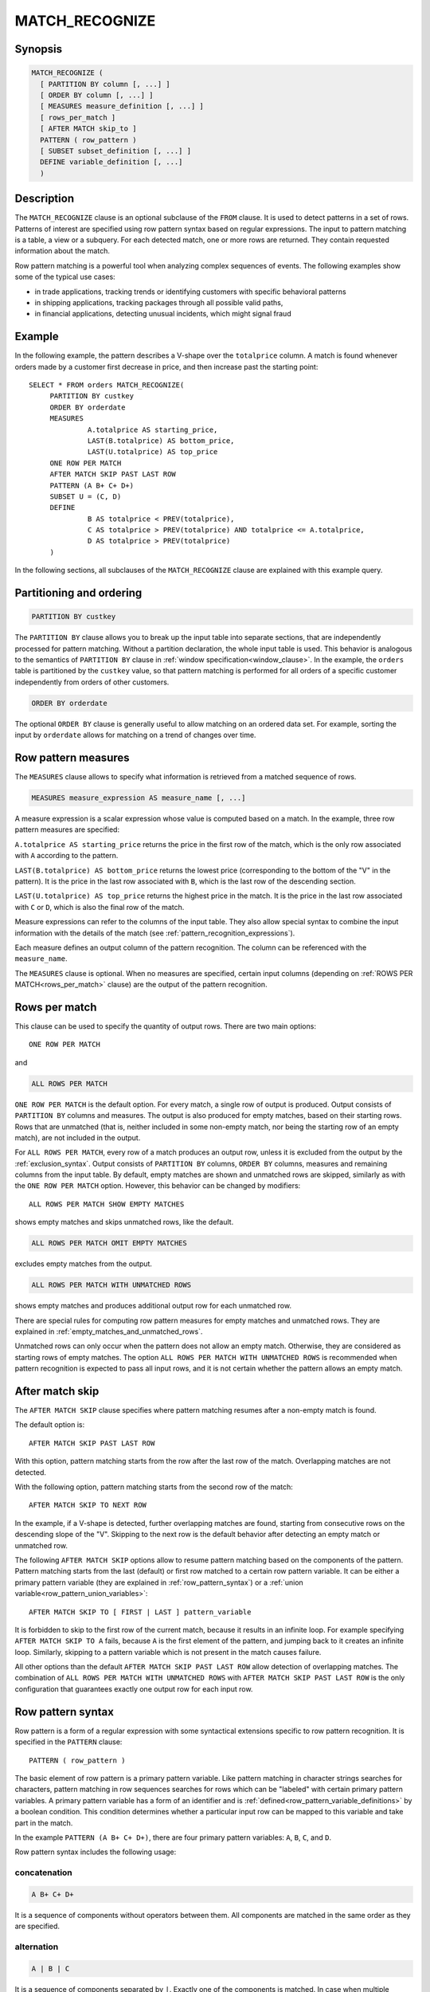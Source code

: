 ===============
MATCH_RECOGNIZE
===============

Synopsis
--------

.. code-block:: text

    MATCH_RECOGNIZE (
      [ PARTITION BY column [, ...] ]
      [ ORDER BY column [, ...] ]
      [ MEASURES measure_definition [, ...] ]
      [ rows_per_match ]
      [ AFTER MATCH skip_to ]
      PATTERN ( row_pattern )
      [ SUBSET subset_definition [, ...] ]
      DEFINE variable_definition [, ...]
      )

Description
-----------

The ``MATCH_RECOGNIZE`` clause is an optional subclause of the ``FROM`` clause.
It is used to detect patterns in a set of rows. Patterns of interest are
specified using row pattern syntax based on regular expressions. The input to
pattern matching is a table, a view or a subquery. For each detected match, one
or more rows are returned. They contain requested information about the match.

Row pattern matching is a powerful tool when analyzing complex sequences of
events. The following examples show some of the typical use cases:

- in trade applications, tracking trends or identifying customers with specific
  behavioral patterns

- in shipping applications, tracking packages through all possible valid paths,

- in financial applications, detecting unusual incidents, which might signal
  fraud

Example
-------

In the following example, the pattern describes a V-shape over the
``totalprice`` column. A match is found whenever orders made by a customer
first decrease in price, and then increase past the starting point::

    SELECT * FROM orders MATCH_RECOGNIZE(
         PARTITION BY custkey
         ORDER BY orderdate
         MEASURES
                  A.totalprice AS starting_price,
                  LAST(B.totalprice) AS bottom_price,
                  LAST(U.totalprice) AS top_price
         ONE ROW PER MATCH
         AFTER MATCH SKIP PAST LAST ROW
         PATTERN (A B+ C+ D+)
         SUBSET U = (C, D)
         DEFINE
                  B AS totalprice < PREV(totalprice),
                  C AS totalprice > PREV(totalprice) AND totalprice <= A.totalprice,
                  D AS totalprice > PREV(totalprice)
         )

In the following sections, all subclauses of the ``MATCH_RECOGNIZE`` clause are
explained with this example query.

Partitioning and ordering
-------------------------

.. code-block:: sql

    PARTITION BY custkey

The ``PARTITION BY`` clause allows you to break up the input table into
separate sections, that are independently processed for pattern matching.
Without a partition declaration, the whole input table is used. This behavior
is analogous to the semantics of ``PARTITION BY`` clause in :ref:`window
specification<window_clause>`. In the example, the ``orders`` table is
partitioned by the ``custkey`` value, so that pattern matching is performed for
all orders of a specific customer independently from orders of other
customers.

.. code-block:: sql

    ORDER BY orderdate

The optional ``ORDER BY`` clause is generally useful to allow matching on an
ordered data set. For example, sorting the input by ``orderdate`` allows for
matching on a trend of changes over time.

.. _row_pattern_measures:

Row pattern measures
--------------------

The ``MEASURES`` clause allows to specify what information is retrieved from a
matched sequence of rows.

.. code-block:: text

    MEASURES measure_expression AS measure_name [, ...]

A measure expression is a scalar expression whose value is computed based on a
match. In the example, three row pattern measures are specified:

``A.totalprice AS starting_price`` returns the price in the first row of the
match, which is the only row associated with ``A`` according to the pattern.

``LAST(B.totalprice) AS bottom_price`` returns the lowest price (corresponding
to the bottom of the "V" in the pattern). It is the price in the last row
associated with ``B``, which is the last row of the descending section.

``LAST(U.totalprice) AS top_price`` returns the highest price in the match. It
is the price in the last row associated with ``C`` or ``D``, which is also the
final row of the match.

Measure expressions can refer to the columns of the input table. They also
allow special syntax to combine the input information with the details of the
match (see :ref:`pattern_recognition_expressions`).

Each measure defines an output column of the pattern recognition. The column
can be referenced with the ``measure_name``.

The ``MEASURES`` clause is optional. When no measures are specified, certain
input columns (depending on :ref:`ROWS PER MATCH<rows_per_match>` clause) are
the output of the pattern recognition.

.. _rows_per_match:

Rows per match
--------------

This clause can be used to specify the quantity of output rows. There are two
main options::

    ONE ROW PER MATCH

and

.. code-block:: sql

    ALL ROWS PER MATCH

``ONE ROW PER MATCH`` is the default option. For every match, a single row of
output is produced. Output consists of ``PARTITION BY`` columns and measures.
The output is also produced for empty matches, based on their starting rows.
Rows that are unmatched (that is, neither included in some non-empty match, nor
being the starting row of an empty match), are not included in the output.

For ``ALL ROWS PER MATCH``, every row of a match produces an output row, unless
it is excluded from the output by the :ref:`exclusion_syntax`. Output consists
of ``PARTITION BY`` columns, ``ORDER BY`` columns, measures and remaining
columns from the input table. By default, empty matches are shown and unmatched
rows are skipped, similarly as with the ``ONE ROW PER MATCH`` option. However,
this behavior can be changed by modifiers::

    ALL ROWS PER MATCH SHOW EMPTY MATCHES

shows empty matches and skips unmatched rows, like the default.

.. code-block:: sql

    ALL ROWS PER MATCH OMIT EMPTY MATCHES

excludes empty matches from the output.

.. code-block:: sql

    ALL ROWS PER MATCH WITH UNMATCHED ROWS

shows empty matches and produces additional output row for each unmatched row.

There are special rules for computing row pattern measures for empty matches
and unmatched rows. They are explained in
:ref:`empty_matches_and_unmatched_rows`.

Unmatched rows can only occur when the pattern does not allow an empty match.
Otherwise, they are considered as starting rows of empty matches. The option
``ALL ROWS PER MATCH WITH UNMATCHED ROWS`` is recommended when pattern
recognition is expected to pass all input rows, and it is not certain whether
the pattern allows an empty match.

.. _after_match_skip:

After match skip
----------------

The ``AFTER MATCH SKIP`` clause specifies where pattern matching resumes after
a non-empty match is found.

The default option is::

    AFTER MATCH SKIP PAST LAST ROW

With this option, pattern matching starts from the row after the last row of
the match. Overlapping matches are not detected.

With the following option, pattern matching starts from the second row of the
match::

    AFTER MATCH SKIP TO NEXT ROW

In the example, if a V-shape is detected, further overlapping matches are
found, starting from consecutive rows on the descending slope of the "V".
Skipping to the next row is the default behavior after detecting an empty match
or unmatched row.

The following ``AFTER MATCH SKIP`` options allow to resume pattern matching
based on the components of the pattern. Pattern matching starts from the last
(default) or first row matched to a certain row pattern variable. It can be
either a primary pattern variable (they are explained in
:ref:`row_pattern_syntax`) or a
:ref:`union variable<row_pattern_union_variables>`::

    AFTER MATCH SKIP TO [ FIRST | LAST ] pattern_variable

It is forbidden to skip to the first row of the current match, because it
results in an infinite loop. For example specifying ``AFTER MATCH SKIP TO A``
fails, because ``A`` is the first element of the pattern, and jumping back to
it creates an infinite loop. Similarly, skipping to a pattern variable which is
not present in the match causes failure.

All other options than the default ``AFTER MATCH SKIP PAST LAST ROW`` allow
detection of overlapping matches. The combination of ``ALL ROWS PER MATCH WITH
UNMATCHED ROWS`` with ``AFTER MATCH SKIP PAST LAST ROW`` is the only
configuration that guarantees exactly one output row for each input row.

.. _row_pattern_syntax:

Row pattern syntax
------------------

Row pattern is a form of a regular expression with some syntactical extensions
specific to row pattern recognition. It is specified in the ``PATTERN``
clause::

    PATTERN ( row_pattern )

The basic element of row pattern is a primary pattern variable. Like pattern
matching in character strings searches for characters, pattern matching in row
sequences searches for rows which can be "labeled" with certain primary pattern
variables. A primary pattern variable has a form of an identifier and is
:ref:`defined<row_pattern_variable_definitions>` by a boolean condition. This
condition determines whether a particular input row can be mapped to this
variable and take part in the match.

In the example ``PATTERN (A B+ C+ D+)``, there are four primary pattern
variables: ``A``, ``B``, ``C``, and ``D``.

Row pattern syntax includes the following usage:

concatenation
^^^^^^^^^^^^^

.. code-block:: text

    A B+ C+ D+

It is a sequence of components without operators between them. All components
are matched in the same order as they are specified.

alternation
^^^^^^^^^^^

.. code-block:: text

    A | B | C

It is a sequence of components separated by ``|``. Exactly one of the
components is matched. In case when multiple components can be matched, the
leftmost matching component is chosen.

permutation
^^^^^^^^^^^

.. code-block:: text

    PERMUTE(A, B, C)

It is equivalent to alternation of all permutations of its components. All
components are matched in some order. If multiple matches are possible for
different orderings of the components, the match is chosen based on the
lexicographical order established by the order of components in the ``PERMUTE``
list. In the above example, the most preferred option is ``A B C``, and the
least preferred option is ``C B A``.

grouping
^^^^^^^^

.. code-block:: text

    (A B C)

partition start anchor
^^^^^^^^^^^^^^^^^^^^^^

.. code-block:: text

    ^

partition end anchor
^^^^^^^^^^^^^^^^^^^^

.. code-block:: text

    $

empty pattern
^^^^^^^^^^^^^

.. code-block:: text

    ()

.. _exclusion_syntax:

exclusion syntax
^^^^^^^^^^^^^^^^

.. code-block:: text

    {- row_pattern -}

Exclusion syntax is used to specify portions of the match to exclude from the
output. It is useful in combination with the ``ALL ROWS PER MATCH`` option,
when only certain sections of the match are interesting.

If you change the example to use ``ALL ROWS PER MATCH``, and the pattern is
modified to ``PATTERN (A {- B+ C+ -} D+)``, the result consists of the initial
matched row and the trailing section of rows.

Specifying pattern exclusions does not affect the computation of expressions in
``MEASURES`` and ``DEFINE`` clauses. Exclusions also do not affect pattern
matching. They have the same semantics as regular grouping with parentheses.

It is forbidden to specify pattern exclusions with the option ``ALL ROWS PER
MATCH WITH UNMATCHED ROWS``.

quantifiers
^^^^^^^^^^^

Pattern quantifiers allow to specify the desired number of repetitions of a
sub-pattern in a match. They are appended after the relevant pattern
component::

    (A | B)*

There are following row pattern quantifiers:

- zero or more repetitions:

.. code-block:: text

    *

- one or more repetitions:

.. code-block:: text

    +

- zero or one repetition:

.. code-block:: text

    ?

- exact number of repetitions, specified by a non-negative integer number:

.. code-block:: text

    {n}

- number of repetitions ranging between bounds, specified by non-negative
  integer numbers:

.. code-block:: text

    {m, n}

Specifying bounds is optional. If the left bound is omitted, it defaults to
``0``. So, ``{, 5}`` can be described as "between zero and five repetitions".
If the right bound is omitted, the number of accepted repetitions is unbounded.
So, ``{5, }`` can be described as "at least five repetitions". Also, ``{,}`` is
equivalent to ``*``.

Quantifiers are greedy by default. It means that higher number of repetitions
is preferred over lower number. This behavior can be changed to reluctant by
appending ``?`` immediately after the quantifier. With ``{3, 5}``, 3
repetitions is the least desired option and 5 repetitions -- the most desired.
With ``{3, 5}?``, 3 repetitions are most desired. Similarly, ``?`` prefers 1
repetition, while ``??`` prefers 0 repetitions.

.. _row_pattern_union_variables:

Row pattern union variables
---------------------------

As explained in :ref:`row_pattern_syntax`, primary pattern variables are the
basic elements of row pattern. In addition to primary pattern variables, you
can define union variables. They are introduced in the ``SUBSET`` clause::

    SUBSET U = (C, D), ...

In the preceding example, union variable ``U`` is defined as union of primary
variables ``C`` and ``D``. Union variables are useful in ``MEASURES``,
``DEFINE`` and ``AFTER MATCH SKIP`` clauses. They allow you to refer to set of
rows matched to either primary variable from a subset.

With the pattern: ``PATTERN((A | B){5} C+)`` it cannot be determined upfront if
the match contains any ``A`` or any ``B``. A union variable can be used to
access the last row matched to either ``A`` or ``B``. Define ``SUBSET U =
(A, B)``, and the expression ``LAST(U.totalprice)`` returns the value of the
``totalprice`` column from the last row mapped to either ``A`` or ``B``. Also,
``AFTER MATCH SKIP TO LAST A`` or ``AFTER MATCH SKIP TO LAST B`` can result in
failure if ``A`` or ``B`` is not present in the match. ``AFTER MATCH SKIP TO
LAST U`` does not fail.

.. _row_pattern_variable_definitions:

Row pattern variable definitions
--------------------------------

The ``DEFINE`` clause is where row pattern primary variables are defined. Each
variable is associated with a boolean condition::

    DEFINE B AS totalprice < PREV(totalprice), ...

During pattern matching, when a certain variable is considered for the next
step of the match, the boolean condition is evaluated in context of the current
match. If the result is ``true``, then the current row, "labeled" with the
variable, becomes part of the match.

In the preceding example, assume that the pattern allows to match ``B`` at some
point. There are some rows already matched to some pattern variables. Now,
variable ``B`` is being considered for the current row. Before the match is
made, the defining condition for ``B`` is evaluated. In this example, it is
only true if the value of the ``totalprice`` column in the current row is lower
than ``totalprice`` in the preceding row.

The mechanism of matching variables to rows shows the difference between
pattern matching in row sequences and regular expression matching in text. In
text, characters remain constantly in their positions. In row pattern matching,
a row can be mapped to different variables in different matches, depending on
the preceding part of the match, and even on the match number.

It is not required that every primary variable has a definition in the
``DEFINE`` clause. Variables not mentioned in the ``DEFINE`` clause are
implicitly associated with ``true`` condition, which means that they can be
matched to every row.

Boolean expressions in the ``DEFINE`` clause allow the same special syntax as
expressions in the ``MEASURES`` clause. Details are explained in
:ref:`pattern_recognition_expressions`.

.. _pattern_recognition_expressions:

Row pattern recognition expressions
-----------------------------------

Expressions in :ref:`MEASURES<row_pattern_measures>` and
:ref:`DEFINE<row_pattern_variable_definitions>` clauses are scalar expressions
evaluated over rows of the input table. They support special syntax, specific
to pattern recognition context. They can combine input information with the
information about the current match. Special syntax allows to access pattern
variables assigned to rows, browse rows based on how they are matched, and
refer to the sequential number of the match.

pattern variable references
^^^^^^^^^^^^^^^^^^^^^^^^^^^

.. code-block:: sql

    A.totalprice

    U.orderdate

    orderstatus

A column name prefixed with a pattern variable refers to values of this column
in all rows matched to this variable, or to any variable from the subset in
case of union variable. If a column name is not prefixed, it is considered as
prefixed with the ``universal pattern variable``, defined as union of all
primary pattern variables. In other words, a non-prefixed column name refers to
all rows of the current match.

It is forbidden to prefix a column name with a table name in the pattern
recognition context.

classifier function
^^^^^^^^^^^^^^^^^^^

.. code-block:: sql

    CLASSIFIER()

    CLASSIFIER(A)

    CLASSIFIER(U)

The ``classifier`` function returns the primary pattern variable associated
with the row. The return type is ``varchar``. The optional argument is a
pattern variable. It limits the rows of interest, the same way as with prefixed
column references. The ``classifier`` function is particularly useful with a
union variable as the argument. It allows you to determine which variable from
the subset actually matched.

match_number function
^^^^^^^^^^^^^^^^^^^^^

.. code-block:: sql

    MATCH_NUMBER()

The ``match_number`` function returns the sequential number of the match within
partition, starting from ``1``. Empty matches are assigned sequential numbers
as well as non-empty matches. The return type is ``bigint``.

logical navigation functions
^^^^^^^^^^^^^^^^^^^^^^^^^^^^

.. code-block:: sql

    FIRST(A.totalprice, 2)

In the above example, the ``first`` function navigates to the first row matched
to pattern variable ``A``, and then searches forward until it finds two more
occurrences of variable ``A`` within the match. The result is the value of the
``totalprice`` column in that row.

.. code-block:: sql

    LAST(A.totalprice, 2)

In the above example, the ``last`` function navigates to the last row matched
to pattern variable ``A``, and then searches backwards until it finds two more
occurrences of variable ``A`` within the match. The result is the value of the
``totalprice`` column in that row.

With the ``first`` and ``last`` functions the result is ``null``, if the
searched row is not found in the mach.

The second argument is optional. The default value is ``0``, which means that
by default these functions navigate to the first or last row of interest. If
specified, the second argument must be a non-negative integer number.

physical navigation functions
^^^^^^^^^^^^^^^^^^^^^^^^^^^^^

.. code-block:: sql

    PREV(A.totalprice, 2)

In the above example, the ``prev`` function navigates to the last row matched
to pattern variable ``A``, and then searches two rows backward. The result is
the value of the ``totalprice`` column in that row.

.. code-block:: sql

    NEXT(A.totalprice, 2)

In the above example, the ``next`` function navigates to the last row matched
to pattern variable ``A``, and then searches two rows forward. The result is
the value of the ``totalprice`` column in that row.

With the ``prev`` and ``next`` functions, it is possible to navigate and
retrieve values outside the match. If the navigation goes beyond partition
bounds, the result is ``null``.

The second argument is optional. The default value is ``1``, which means that
by default these functions navigate to previous or next row. If specified, the
second argument must be a non-negative integer number.

nesting of navigation functions
^^^^^^^^^^^^^^^^^^^^^^^^^^^^^^^

It is possible to nest logical navigation functions within physical navigation
functions:

.. code-block:: sql

    PREV(FIRST(A.totalprice, 3), 2)

In case of nesting, first the logical navigation is performed. It establishes
the starting row for the physical navigation. When both navigation operations
succeed, the value is retrieved from the designated row.

Pattern navigation functions require at least one column reference or
``classifier`` function inside of their first argument. The following examples
are correct::

    LAST("pattern_variable_" || CLASSIFIER())

    NEXT(U.totalprice + 10)

This is incorrect::

    LAST(1)

It is also required that all column references and all ``classifier`` calls
inside a pattern navigation function are consistent in referred pattern
variables. They must all refer either to the same primary variable, the same
union variable, or to the implicit universal pattern variable. The following
examples are correct::

    LAST(CLASSIFIER() = 'A' OR totalprice > 10) /* universal pattern variable */

    LAST(CLASSIFIER(U) = 'A' OR U.totalprice > 10) /* pattern variable U */

This is incorrect::

    LAST(A.totalprice + B.totalprice)

``RUNNING`` and ``FINAL`` semantics
^^^^^^^^^^^^^^^^^^^^^^^^^^^^^^^^^^^

During pattern matching in a sequence of rows, one row after another is
examined to determine if it fits the pattern. At any step, a partial match is
known, but it is not yet known what rows will be added in the future or what
pattern variables they will be mapped to. So, when evaluating a boolean
condition in the ``DEFINE`` clause for the current row, only the preceding part
of the match (plus the current row) is "visible". This is the ``running``
semantics.

When evaluating expressions in the ``MEASURES`` clause, the match is complete.
It is then possible to apply the ``final`` semantics. In the ``final``
semantics, the whole match is "visible" as from the position of the final row.

In the ``MEASURES`` clause, the ``running`` semantics can also be applied. When
outputting information row by row (as in ``ALL ROWS PER MATCH``), the
``running`` semantics evaluate expressions from the positions of consecutive
rows.

The ``running`` and ``final`` semantics are denoted by the keywords:
``RUNNING`` and ``FINAL``, preceding a logical navigation function ``first`` or
``last``::

    RUNNING LAST(A.totalprice)

    FINAL LAST(A.totalprice)

The ``running`` semantics is default in ``MEASURES`` and ``DEFINE`` clauses.
``FINAL`` can only be specified in the ``MEASURES`` clause.

With the option ``ONE ROW PER MATCH``, row pattern measures are evaluated from
the position of the final row in the match. Therefore, ``running`` and
``final`` semantics are the same.

.. _empty_matches_and_unmatched_rows:

Evaluating expressions in empty matches and unmatched rows
----------------------------------------------------------

An empty match occurs when the row pattern is successfully matched, but no
pattern variables are assigned. The following pattern produces an empty match
for every row::

    PATTERN(())

When evaluating row pattern measures for an empty match:

- all column references return ``null``

- all navigation operations return ``null``

- ``classifier`` function returns ``null``

- ``match_number`` function returns the sequential number of the match

Like every match, an empty match has its starting row. All input values which
are to be output along with the measures (as explained in
:ref:`rows_per_match`), are the values from the starting row.

An unmatched row is a row that is neither part of any non-empty match nor the
starting row of an empty match. With the option ``ALL ROWS PER MATCH WITH
UNMATCHED ROWS``, a single output row is produced. In that row, all row pattern
measures are ``null``. All input values which are to be output along with the
measures (as explained in :ref:`rows_per_match`), are the values from the
unmatched row. Using the ``match_number`` function as a measure can help
differentiate between an empty match and unmatched row.

Limitations
-----------

Standard SQL syntax allows you to use aggregate functions inside pattern
recognition expressions. Trino does not support it.
